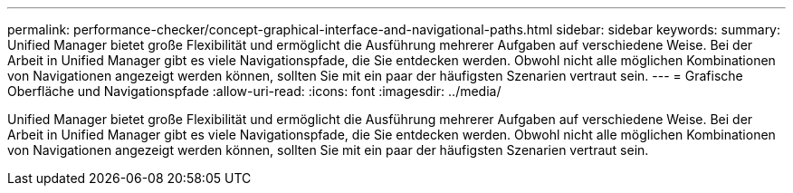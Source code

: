 ---
permalink: performance-checker/concept-graphical-interface-and-navigational-paths.html 
sidebar: sidebar 
keywords:  
summary: Unified Manager bietet große Flexibilität und ermöglicht die Ausführung mehrerer Aufgaben auf verschiedene Weise. Bei der Arbeit in Unified Manager gibt es viele Navigationspfade, die Sie entdecken werden. Obwohl nicht alle möglichen Kombinationen von Navigationen angezeigt werden können, sollten Sie mit ein paar der häufigsten Szenarien vertraut sein. 
---
= Grafische Oberfläche und Navigationspfade
:allow-uri-read: 
:icons: font
:imagesdir: ../media/


[role="lead"]
Unified Manager bietet große Flexibilität und ermöglicht die Ausführung mehrerer Aufgaben auf verschiedene Weise. Bei der Arbeit in Unified Manager gibt es viele Navigationspfade, die Sie entdecken werden. Obwohl nicht alle möglichen Kombinationen von Navigationen angezeigt werden können, sollten Sie mit ein paar der häufigsten Szenarien vertraut sein.

